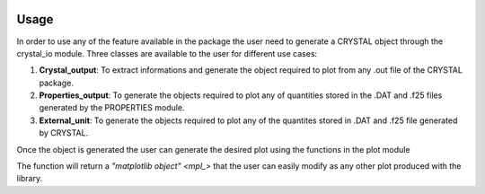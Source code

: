 .. image:: _static/CRYSTAL_logo.png
   :width: 400 px
   :alt: CRYSTALpytools
   :align: center

Usage
=====

In order to use any of the feature available in the package the user need to generate
a CRYSTAL object through the crystal_io module. Three classes are available to the user
for different use cases:

#. **Crystal_output**: To extract informations and generate the object required to plot
   from any .out file of the CRYSTAL package.
#. **Properties_output**: To generate the objects required to plot any of quantities
   stored in the .DAT and .f25 files generated by the PROPERTIES module.
#. **External_unit**: To generate the objects required to plot any of the quantites stored
   in .DAT and .f25 file generated by CRYSTAL.

.. code-block::
   from CRYSTALClear.crystal_io import class

   #Crystal_output
   data = class(file).function(*args,**kwargs)

   #Properties_output and External_unit
   data = class().functione(file)

Once the object is generated the user can generate the desired plot using the functions
in the plot module

.. code-block::
   import CRYSTALClear.plot as CCplt

   CCplt.function(data,*args,**kwargs)

The function will return a `"matplotlib object" <mpl_>` that the user can easily modify
as any other plot produced with the library.
